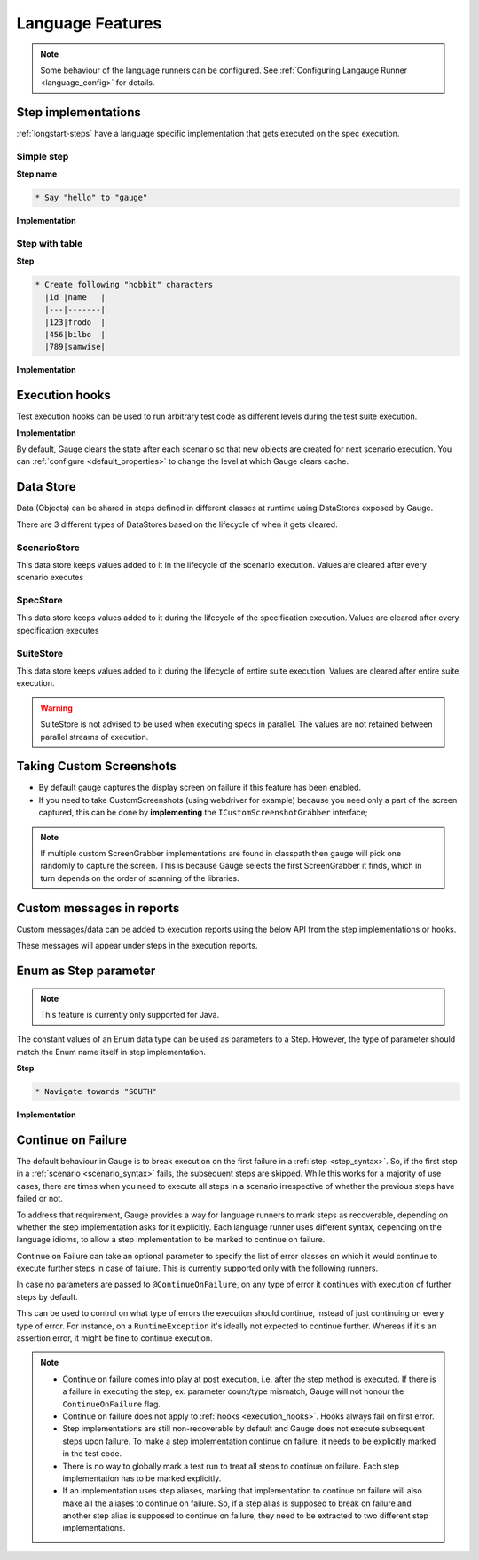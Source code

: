 Language Features
=================

.. note::
  
  Some behaviour of the language runners can be configured. See :ref:`Configuring Langauge Runner <language_config>` for details.

.. _language-steps:

Step implementations
--------------------

:ref:`longstart-steps` have a language specific implementation that gets executed on the spec execution.

Simple step
^^^^^^^^^^^

**Step name**

.. code-block:: gauge

  * Say "hello" to "gauge"

**Implementation**

.. tabs::

   .. group-tab:: c#
     
     .. code-block:: java 

        // The Method can be written in **any C# class** as long as it is part of the project. 
        public class StepImplementation {

          [Step("Say <greeting> to <product name>")]
          public void HelloWorld(string greeting, string name) {
              // Step implementation
          }
        }

   .. group-tab:: java

     .. code-block:: java 

        // This Method can be written in any java class as long as it is in classpath.

        public class StepImplementation {

          @Step("Say <greeting> to <product name>")
          public void helloWorld(String greeting, String name) {
              // Step implementation
          }

        }

   .. group-tab:: javascript

     .. code-block:: javascript 

        step("Say <greeting> to <name>", async function(greeting, name) {
          throw 'Unimplemented Step';
        });

   .. group-tab:: python

     .. code-block:: python

        @step("Say <greeting> to <product name>")
        def create_following_characters(greeting, name):
            assert False, "Add implementation code"

   .. group-tab:: ruby 

     .. code-block:: ruby

        step 'Say <greeting> to <product name>' do |greeting, name| 
        # Code for the step 
        end 

Step with table
^^^^^^^^^^^^^^^

**Step**

.. code-block:: gauge

  * Create following "hobbit" characters
    |id |name   |
    |---|-------|
    |123|frodo  |
    |456|bilbo  |
    |789|samwise|

**Implementation**

.. tabs::

  .. code-tab:: csharp

    // Here Table is a custom data structure defined by gauge. 
    // This is available by adding a reference to the Gauge.CSharp.Lib.
    // Refer : http://nuget.org/packages/Gauge.CSharp.Lib/ 

    public class Users {

      [Step("Create following <role> users <table>")]
      public void HelloWorld(string role, Table table) {
          // Step implementation
      }

    }

  .. code-tab:: java

    // Table is a custom data structure defined by gauge. 
    public class Users {

      @Step("Create following <race> characters <table>")
      public void createCharacters(String type, Table table) {
          // Step implementation
      }

    }

  .. code-tab:: javascript

    step("Create following <arg0> characters <arg1>", async function(arg0, arg1) {
      throw 'Unimplemented Step';
    });

  .. code-tab:: python

    // Here Table is a custom data structure defined by gauge. 

    @step("Create following <hobbit> characters <table>")
    def create_following_characters(hobbit, table):
        assert False, "Add implementation code"

  .. code-tab:: ruby
    :caption: Ruby

    # Here table is a custom data structure defined by gauge-ruby.

    step 'Create following <race> characters <table>' do |role, table| 
      puts table.rows 
      puts table.columns 
    end 


.. _execution_hooks:

Execution hooks
---------------

Test execution hooks can be used to run arbitrary test code as different
levels during the test suite execution.

**Implementation**

.. code-tab:: java
  :caption: C# 

  public class ExecutionHooks
  { 

    [BeforeSuite] 
    public void BeforeSuite() {
      // Code for before suite 
    }

    [AfterSuite]
    public void AfterSuite() {
      // Code for after suite
    }

    [BeforeSpec]
    public void BeforeSpec() {
      // Code for before spec
    }

    [AfterSpec]
    public void AfterSpec() {
      // Code for after spec
    }

    [BeforeScenario]
    public void BeforeScenario() {
      // Code for before scenario
    }

    [AfterScenario]
    public void AfterScenario() {
      // Code for after scenario
    }

    [BeforeStep]
    public void BeforeStep() {
      // Code for before step
    }

    [AfterStep]
    public void AfterStep() {
      // Code for after step
    }

  } 

.. code-block:: java
  :caption: Java

  public class ExecutionHooks {

    @BeforeSuite public void BeforeSuite() {
       // Code for before suite 
    }

    @AfterSuite
    public void AfterSuite() {
       // Code for after suite
    }

    @BeforeSpec
    public void BeforeSpec() {
       // Code for before spec
    }

    @AfterSpec
    public void AfterSpec() {
       // Code for after spec
    }

    @BeforeScenario
    public void BeforeScenario() {
       // Code for before scenario
    }

    @AfterScenario
    public void AfterScenario() {
       // Code for after scenario
    }

    @BeforeStep
    public void BeforeStep() {
       // Code for before step
    }

    @AfterStep
    public void AfterStep() {
       // Code for after step
    }

  }

.. code-block:: javascript
  :caption: Javascript

  hooks.beforeSuite(fn, [opts]) {
    // Code for before suite
  }

  hooks.beforeSpec(fn, [opts]) {
    // Code for before spec
  }

  hooks.beforeScenario(fn, [opts]) {
    // Code for before scenario
  }

  hooks.beforeStep(fn, [opts]) {
    // Code for before step
  }

  hooks.afterSuite(fn, [opts]) {
    // Code for after suite
  }

  hooks.afterSpec(fn, [opts]) {
    // Code for after spec
  }

  hooks.afterScenario(fn, [opts]) {
    // Code for after scenario
  }

  hooks.afterStep(fn, [opts]) {
    // Code for after step
  }

.. code-block:: python
  :caption: Python

  from getgauge.python import before_step, after_step, before_scenario, after_scenario, before_spec, after_spec, before_suite, after_suite

  @before_step
  def before_step_hook():
      print("before step hook")

  @after_step
  def after_step_hook():
      print("after step hook")

  @before_scenario
  def before_scenario_hook():
      print("before scenario hook")

  @after_scenario
  def after_scenario_hook():
      print("after scenario hook")

  @before_spec
  def before_spec_hook():
      print("before spec hook")

  @after_spec
  def after_spec_hook():
      print("after spec hook")

  @before_suite
  def before_suite_hook():
      print("before suite hook")

  @after_suite
  def after_spec_hook():
      print("after suite hook")

.. code-block:: ruby
  :caption: Ruby

  before_suite do 
    # Code for before suite 
  end

  after_suite do 
    # Code for after suite 
  end

  before_spec do 
    # Code for before spec 
  end

  after_spec do 
    # Code for after spec 
  end

  before_scenario do 
    # Code for before scenario 
  end

  after_scenario do 
    # Code for after scenario 
  end

  before_step do 
    # Code for before step 
  end

  after_step do 
    # Code for after step 
  end 


By default, Gauge clears the state after each scenario so that new
objects are created for next scenario execution. You can :ref:`configure <default_properties>`
to change the level at which Gauge clears cache.

Data Store
----------

Data (Objects) can be shared in steps defined in different classes at
runtime using DataStores exposed by Gauge.

There are 3 different types of DataStores based on the lifecycle of when
it gets cleared.

ScenarioStore
^^^^^^^^^^^^^

This data store keeps values added to it in the lifecycle of the
scenario execution. Values are cleared after every scenario executes

.. code-block:: java
   :caption: C#

   using Gauge.CSharp.Lib;

   // Adding value
   var scenarioStore = DataStoreFactory.ScenarioDataStore;
   scenarioStore.Add("element-id", "455678");

   // Fetching Value
   var elementId = (string) scenarioStore.Get("element-id");

   // avoid type cast by using generic Get
   var anotherElementId = scenarioStore.Get("element-id");

.. code-block:: java
  :caption: Java

  import com.thoughtworks.gauge.datastore.*;

  // Adding value
  DataStore scenarioStore = DataStoreFactory.getScenarioDataStore();
  scenarioStore.put("element-id", "455678");

  // Fetching Value
  String elementId = (String) scenarioStore.get("element-id");

.. code-block:: javascript
  :caption: Javascript

   // Adding value
  gauge.dataStore.scenarioStore.put(key, value);

  // Fetching Value
  gauge.dataStore.scenarioStore.get(key);

.. code-block:: python
  :caption: python

  from getgauge.python import DataStoreFactory
  // Adding value
  DataStoreFactory.scenario_data_store().put(key, value)

  // Fetching Value
  DataStoreFactory.scenario_data_store().get(key)

.. code-block:: ruby
  :caption: Ruby

   // Adding value
   scenario_store = DataStoreFactory.scenario_datastore;
   scenario_store.put("element-id", "455678");


   // Fetching Value
   element_id = scenario_store.get("element-id");


SpecStore
^^^^^^^^^

This data store keeps values added to it during the lifecycle of the
specification execution. Values are cleared after every specification
executes

.. code-block:: java
  :caption: C#

  using Gauge.CSharp.Lib;

  // Adding value
  var specStore = DataStoreFactory.SpecDataStore;
  specStore.Add("element-id", "455678");

  // Fetching Value
  var elementId = (string) specStore.Get("element-id");

  // avoid type cast by using generic Get
  var anotherElementId = specStore.Get("element-id");

.. code-block:: java
  :caption: Java

  // Import Package import
  com.thoughtworks.gauge.datastore.*;

  // Adding value DataStore specStore =
  DataStoreFactory.getSpecDataStore(); 
  specStore.put("key", "455678");

  // Fetching value DataStore specStore =
  String elementId = (String) specStore.get("key"); 

.. code-block:: javascript
  :caption: Javascript

  // Adding value DataStore specStore =
  gauge.dataStore.specStore.put(key, value);
  // Fetching value DataStore specStore =
  gauge.dataStore.specStore.get(key);

.. code-block:: python
  :caption: Python

  // Import Package import
  from getgauge.python import DataStoreFactory
  // Adding value DataStore specStore =
  DataStoreFactory.spec_data_store().put(key, value)

  // Fetching value DataStore specStore =
  DataStoreFactory.spec_data_store().get(key)

.. code-block:: ruby
  :caption: Ruby

  // Adding value 
  spec_store = DataStoreFactory.spec_datastore;
  spec_store.put("element-id", "455678");

  // Fetching Value 
  element_id = spec_store.get("element-id"); 

SuiteStore
^^^^^^^^^^

This data store keeps values added to it during the lifecycle of entire
suite execution. Values are cleared after entire suite execution.

.. warning::
   SuiteStore is not advised to be used when executing specs in parallel. 
   The values are not retained between parallel streams of execution.

.. code-block::java
  :caption:C#

  using Gauge.CSharp.Lib;

  // Adding value var suiteStore = DataStoreFactory.SuiteDataStore;
  suiteStore.Add("element-id", "455678");

  // Fetching Value var suiteStore = DataStoreFactory.SuiteDataStore; var
  elementId = (string) suiteStore.Get("element-id");

  // avoid type cast by using generic Get var anotherElementId =
  suiteStore.Get("element-id"); 

.. code-block:: java
  :caption: Java

   // Import Package import
  com.thoughtworks.gauge.datastore.*;

  // Adding value 
  DataStore suiteStore = DataStoreFactory.getSuiteDataStore(); 
  suiteStore.put("element-id", "455678");

  // Fetching value 
  DataStore suiteStore = DataStoreFactory.getSuiteDataStore(); 
  String elementId = (String) suiteStore.get("element-id"); 

.. code-block:: javascript
  :caption: Javascript

  // Adding value DataStore suiteStore =
  gauge.dataStore.suiteStore.put(key, value);
  // Fetching value DataStore specStore =
  gauge.dataStore.suiteStore.get(key);

.. code-block:: python
  :caption: python

  // Import Package import
  from getgauge.python import DataStoreFactory
  // Adding value DataStore suiteStore =
  DataStoreFactory.suite_data_store().put(key, value)

  // Fetching value DataStore specStore =
  DataStoreFactory.suite_data_store().get(key)

.. code-block:: ruby
  :caption: Ruby

  // Adding value
  suite_store = DataStoreFactory.suite_datastore;
  suite_store.put("element-id", "455678");

  // Fetching Value
  suite_store = DataStoreFactory.suite_datastore;
  element_id = suite_store.get("element-id");

Taking Custom Screenshots
-------------------------

-  By default gauge captures the display screen on failure if this
   feature has been enabled.

-  If you need to take CustomScreenshots (using webdriver for example)
   because you need only a part of the screen captured, this can be done
   by **implementing** the ``ICustomScreenshotGrabber`` interface;

.. note::

    If multiple custom ScreenGrabber implementations are found in
    classpath then gauge will pick one randomly to capture the screen.
    This is because Gauge selects the first ScreenGrabber it finds,
    which in turn depends on the order of scanning of the libraries.

.. code-block:: java
  :caption: C#

  //Using Webdriver public
  class CustomScreenGrabber : ICustomScreenshotGrabber {

    // Return a screenshot byte array
    public byte[] TakeScreenshot() {
        var driver = DriverFactory.getDriver();
        return ((ITakesScreenshot) driver).GetScreenshot().AsByteArray;
    }
  }

.. code-block:: java
  :caption: Java

  // Using Webdriver public class
  CustomScreenGrabber implements ICustomScreenshotGrabber {
      // Return a screenshot byte array
      public byte[] takeScreenshot() {
          WebDriver driver = DriverFactory.getDriver();
          return ((TakesScreenshot) driver).getScreenshotAs(OutputType.BYTES);
      }

  }

.. code-block:: javascript
  :caption: Javascript

  gauge.screenshotFn = function () {
    return "base64encodedstring";
  };

.. code-block:: python
  :caption: Python

  from getgauge.python import screenshot
  @screenshot
  def take_screenshot():
      return "base64encodedstring"

.. code-block:: ruby
  :caption: Ruby

  # Using Webdriver
  Gauge.configure do |config| 
    # Return a screenshot byte array
    config.screengrabber = -> {
      driver.save_screenshot('/tmp/screenshot.png') 
      return File.binread("/tmp/screenshot.png") 
    } 
  end


.. _reports_custom_messages:

Custom messages in reports
--------------------------

Custom messages/data can be added to execution reports using the below
API from the step implementations or hooks.

These messages will appear under steps in the execution reports.

.. code-block:: java
  :caption: C#

  GaugeMessages.WriteMessage("Custom message for report");
  var id = "4567"; 
  GaugeMessages.WriteMessage("User id is {0}", id); 

.. code-block:: java
  :caption: Java

  Gauge.writeMessage("Custom message for report");
  String id = "4567"; 
  Gauge.writeMessage("User id is %s", id);

.. code-block:: javascript
  :caption: Javascript

  gauge.message("Custom message for report");

.. code-block:: python
  :caption: Python

  from getgauge.python import Messages

  Messages.write_message("Custom message for report")

.. code-block:: ruby
  :caption: Ruby

  Gauge.write_message("Custom message for report")
  id = "4567" 
  Gauge.write_message("User id is" + id)

Enum as Step parameter
----------------------

.. note:: This feature is currently only supported for Java.

The constant values of an Enum data type can be used as parameters to a
Step. However, the type of parameter should match the Enum name itself
in step implementation.

**Step**

.. code-block:: gauge

  * Navigate towards "SOUTH"

**Implementation**

.. code-block:: java
  :caption: Java

  public enum Direction { NORTH, SOUTH, EAST, WEST; }

  @Step("Navigate towards ") 
  public void navigate(Direction direction) {
     //  code here 
  }

Continue on Failure
-------------------

The default behaviour in Gauge is to break execution on the first
failure in a :ref:`step <step_syntax>`. So, if the
first step in a :ref:`scenario <scenario_syntax>`
fails, the subsequent steps are skipped. While this works for a majority
of use cases, there are times when you need to execute all steps in a
scenario irrespective of whether the previous steps have failed or not.

To address that requirement, Gauge provides a way for language runners
to mark steps as recoverable, depending on whether the step
implementation asks for it explicitly. Each language runner uses
different syntax, depending on the language idioms, to allow a step
implementation to be marked to continue on failure.

.. code-block:: java
  :caption: C#

  // The ``[ContinueOnFailure]`` attribute tells Gauge to continue executing others
  // steps even if the current step fails.

  public class StepImplementation {
      [ContinueOnFailure]
      [Step("Say <greeting> to <product name>")]
      public void HelloWorld(string greeting, string name) {
          // If there is an error here, Gauge will still execute next steps
      }

  }

.. code-block:: java
  :caption: Java

  // The ``@ContinueOnFailure`` annotation tells Gauge to continue executing other 
  // steps even if the current step fails.

  public class StepImplementation {
      @ContinueOnFailure
      @Step("Say <greeting> to <product name>")
      public void helloWorld(String greeting, String name) {
          // If there is an error here, Gauge will still execute next steps
      }

  }

.. code-block:: javascript
  :caption: Javascript

  // The ``@ContinueOnFailure`` annotation tells Gauge to continue executing other 
  // steps even if the current step fails.

  gauge.step("Say <greeting> to <product>.", { continueOnFailure: true}, function (greeting,product) {
  });

.. code-block:: python
  :caption: Python

  // The ``@ContinueOnFailure`` annotation tells Gauge to continue executing other 
  // steps even if the current step fails.

  @continue_on_failure([RuntimeError])
  @step("Say <greeting> to <product>")
  def step2(greeting,product):
    pass

.. code-block:: ruby
  :caption: Ruby

  # The ``:continue_on_failure => true`` keyword argument 
  # tells Gauge to continue executing other steps even 
  # if the current step fails.

  step 'Say <greeting> to <name>', :continue_on_failure => true do |greeting, name|
    # If there is an error here, Gauge will still execute next steps 
  end

Continue on Failure can take an optional parameter to specify the list
of error classes on which it would continue to execute further steps in
case of failure. This is currently supported only with the following runners.

.. code-block:: java
  :caption: Java

  @ContinueOnFailure({AssertionError.class, CustomError.class})
  @Step("hello")
  public void sayHello() {
    // code here
  }

  @ContinueOnFailure(AssertionError.class)
  @Step("hello")
  public void sayHello() {
    // code here
  }

  @ContinueOnFailure
  @Step("hello")
  public void sayHello() {
    // code here
  }

.. code-block:: python
  :caption: Python

  @continue_on_failure([RuntimeError])
  @step("Step 2")
  def step2():
      pass

In case no parameters are passed to ``@ContinueOnFailure``, on any type
of error it continues with execution of further steps by default.

This can be used to control on what type of errors the execution should
continue, instead of just continuing on every type of error. For
instance, on a ``RuntimeException`` it's ideally not expected to
continue further. Whereas if it's an assertion error, it might be fine
to continue execution.

.. note::

  -  Continue on failure comes into play at post execution, i.e. after the step method is executed. If there is a failure in executing the step, ex. parameter count/type mismatch, Gauge will not honour the ``ContinueOnFailure`` flag.
  -  Continue on failure does not apply to :ref:`hooks <execution_hooks>`. Hooks always fail on first error.
  -  Step implementations are still non-recoverable by default and Gauge does not execute subsequent steps upon failure. To make a step implementation continue on failure, it needs to be explicitly marked in the test code.
  -  There is no way to globally mark a test run to treat all steps to continue on failure. Each step implementation has to be marked explicitly.
  -  If an implementation uses step aliases, marking that implementation to continue on failure will also make all the aliases to continue on failure. So, if a step alias is supposed to break on failure and another step alias is supposed to continue on failure, they need to be extracted to two different step implementations.
